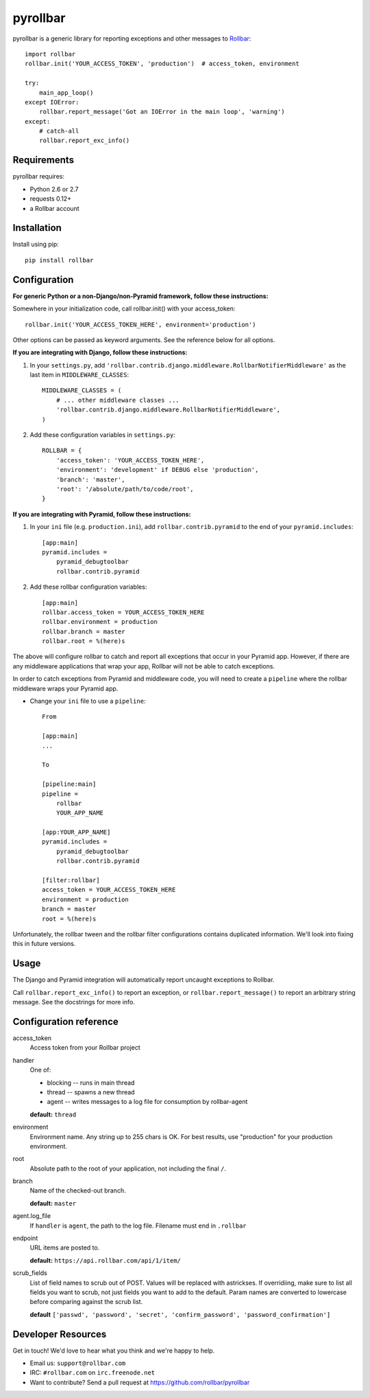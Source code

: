 pyrollbar
=========

pyrollbar is a generic library for reporting exceptions and other messages to Rollbar_::

    import rollbar
    rollbar.init('YOUR_ACCESS_TOKEN', 'production')  # access_token, environment

    try:
        main_app_loop()
    except IOError:
        rollbar.report_message('Got an IOError in the main loop', 'warning')
    except:
        # catch-all
        rollbar.report_exc_info()


Requirements
------------
pyrollbar requires:

- Python 2.6 or 2.7
- requests 0.12+
- a Rollbar account


Installation
------------
Install using pip::
    
    pip install rollbar


Configuration
-------------
**For generic Python or a non-Django/non-Pyramid framework, follow these instructions:**

Somewhere in your initialization code, call rollbar.init() with your access_token::

    rollbar.init('YOUR_ACCESS_TOKEN_HERE', environment='production')

Other options can be passed as keyword arguments. See the reference below for all options.

**If you are integrating with Django, follow these instructions:**

1. In your ``settings.py``, add ``'rollbar.contrib.django.middleware.RollbarNotifierMiddleware'`` as the last item in ``MIDDLEWARE_CLASSES``::

    MIDDLEWARE_CLASSES = (
        # ... other middleware classes ...
        'rollbar.contrib.django.middleware.RollbarNotifierMiddleware',
    )

2. Add these configuration variables in ``settings.py``::

    ROLLBAR = {
        'access_token': 'YOUR_ACCESS_TOKEN_HERE',
        'environment': 'development' if DEBUG else 'production',
        'branch': 'master',
        'root': '/absolute/path/to/code/root',
    }

**If you are integrating with Pyramid, follow these instructions:**

1. In your ``ini`` file (e.g. ``production.ini``), add ``rollbar.contrib.pyramid`` to the end of your ``pyramid.includes``::
    
    [app:main]
    pyramid.includes =
        pyramid_debugtoolbar
        rollbar.contrib.pyramid
  
2. Add these rollbar configuration variables::
    
    [app:main]
    rollbar.access_token = YOUR_ACCESS_TOKEN_HERE
    rollbar.environment = production
    rollbar.branch = master
    rollbar.root = %(here)s

The above will configure rollbar to catch and report all exceptions that occur in your Pyramid app. However, if there are any middleware
applications that wrap your app, Rollbar will not be able to catch exceptions. 

In order to catch exceptions from Pyramid and middleware code, you will need to create a ``pipeline`` where the rollbar middleware wraps your Pyramid app.

- Change your ``ini`` file to use a ``pipeline``::

    From

    [app:main]
    ...

    To

    [pipeline:main]
    pipeline =
        rollbar
        YOUR_APP_NAME

    [app:YOUR_APP_NAME]
    pyramid.includes =
        pyramid_debugtoolbar
        rollbar.contrib.pyramid

    [filter:rollbar]
    access_token = YOUR_ACCESS_TOKEN_HERE
    environment = production
    branch = master
    root = %(here)s


Unfortunately, the rollbar tween and the rollbar filter configurations contains duplicated information. We'll look into fixing this in future versions.

Usage
-----
The Django and Pyramid integration will automatically report uncaught exceptions to Rollbar.

Call ``rollbar.report_exc_info()`` to report an exception, or ``rollbar.report_message()`` to report an arbitrary string message. See the docstrings for more info.


Configuration reference
-----------------------

access_token
    Access token from your Rollbar project
handler
    One of:

    - blocking -- runs in main thread
    - thread -- spawns a new thread
    - agent -- writes messages to a log file for consumption by rollbar-agent

    **default:** ``thread``
environment
    Environment name. Any string up to 255 chars is OK. For best results, use "production" for your production environment.
root
    Absolute path to the root of your application, not including the final ``/``. 
branch
    Name of the checked-out branch.

    **default:** ``master``
agent.log_file
    If ``handler`` is ``agent``, the path to the log file. Filename must end in ``.rollbar``
endpoint
    URL items are posted to.
    
    **default:** ``https://api.rollbar.com/api/1/item/``
scrub_fields
    List of field names to scrub out of POST. Values will be replaced with astrickses. If overridiing, make sure to list all fields you want to scrub, not just fields you want to add to the default. Param names are converted to lowercase before comparing against the scrub list.

    **default** ``['passwd', 'password', 'secret', 'confirm_password', 'password_confirmation']``


Developer Resources
-------------------
Get in touch! We'd love to hear what you think and we're happy to help.

- Email us: ``support@rollbar.com``
- IRC: ``#rollbar.com`` on ``irc.freenode.net``
- Want to contribute? Send a pull request at https://github.com/rollbar/pyrollbar


.. _Rollbar: http://rollbar.com/
.. _error tracking: http://rollbar.com/
